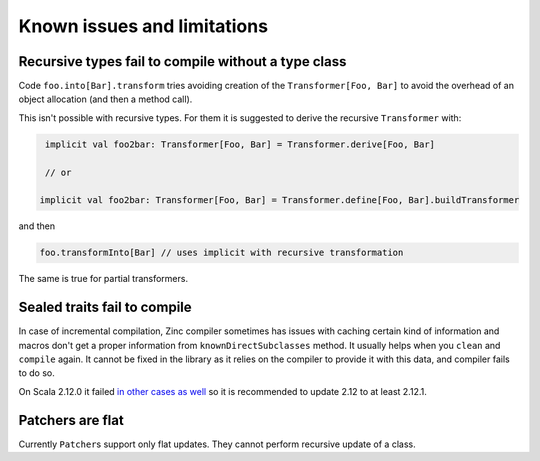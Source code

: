 Known issues and limitations
============================

Recursive types fail to compile without a type class
----------------------------------------------------

Code ``foo.into[Bar].transform`` tries avoiding creation of the
``Transformer[Foo, Bar]`` to avoid the overhead of an object allocation (and
then a method call).

This isn't possible with recursive types. For them it is suggested to derive
the recursive ``Transformer`` with:

.. code-block:: scala

   implicit val foo2bar: Transformer[Foo, Bar] = Transformer.derive[Foo, Bar]

   // or

  implicit val foo2bar: Transformer[Foo, Bar] = Transformer.define[Foo, Bar].buildTransformer

and then

.. code-block:: scala

  foo.transformInto[Bar] // uses implicit with recursive transformation

The same is true for partial transformers.

Sealed traits fail to compile
-----------------------------

In case of incremental compilation, Zinc compiler sometimes has issues with
caching certain kind of information and macros don't get a proper information
from ``knownDirectSubclasses`` method. It usually helps when you ``clean``
and ``compile`` again. It cannot be fixed in the library as it relies on
the compiler to provide it with this data, and compiler fails to do so.

On Scala 2.12.0 it failed `in other cases as well <https://github.com/scala/bug/issues/7046>`_
so it is recommended to update 2.12 to at least 2.12.1.

Patchers are flat
-----------------

Currently ``Patcher``\s support only flat updates. They cannot perform recursive
update of a class.
